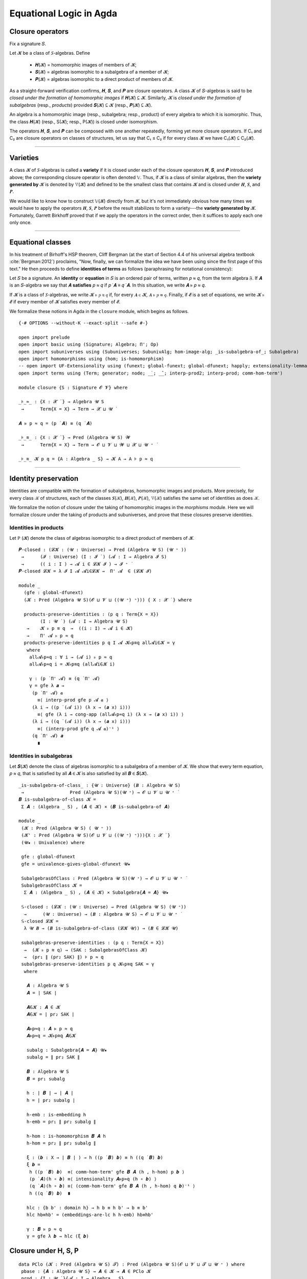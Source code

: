 .. FILE: closure.lagda.rst
.. AUTHOR: William DeMeo and Siva Somayyajula
.. DATE: 2 Jul 2020

===========================
Equational Logic in Agda
===========================

Closure operators
-----------------

Fix a signature 𝑆.

Let 𝓚 be a class of 𝑆-algebras. Define

  * 𝑯(𝓚) = homomorphic images of members of 𝓚;
  * 𝑺(𝓚) = algebras isomorphic to a subalgebra of a member of 𝓚;
  * 𝑷(𝓚) = algebras isomorphic to a direct product of members of 𝓚.

As a straight-forward verification confirms, 𝑯, 𝑺, and 𝑷 are closure operators. A class 𝓚 of 𝑆-algebras is said to be *closed under the formation of homomorphic images* if 𝑯(𝓚) ⊆ 𝓚. Similarly, 𝓚 is *closed under the formation of subalgebras* (resp., *products*) provided 𝑺(𝓚) ⊆ 𝓚 (resp., 𝑷(𝓚) ⊆ 𝓚).

An algebra is a homomorphic image (resp., subalgebra; resp., product) of every algebra to which it is isomorphic. Thus, the class 𝑯(𝓚) (resp., S(𝓚); resp., P(𝓚)) is closed under isomorphism.

The operators 𝑯, 𝑺, and 𝑷 can be composed with one another repeatedly, forming yet more closure operators. If C₁ and C₂ are closure operators on classes of structures, let us say that C₁ ≤ C₂ if for every class 𝓚 we have C₁(𝓚) ⊆ C₂(𝓚).

.. _lem 3.41:

.. proof:lemma:: Lem. 3.41 of :cite:`Bergman:2012`

   𝑺𝑯 ≤ 𝑯𝑺, 𝑷𝑺 ≤ 𝑺𝑷.

   .. container:: toggle

      .. container:: header

         *Proof*.

      Let 𝑪 ∈ 𝑺𝑯(𝓚). Then 𝑪 ≤ 𝑩 for some 𝑩 ∈ 𝑯(𝑨), where 𝑨 ∈ 𝓚.  Let θ be such that 𝑩 ≅ 𝑨/θ.  Then 𝑪 is isomorphic to a subalgebra, say, 𝑻, of 𝑨/θ.  By the correspondence theorem, there is a subalgebra 𝑺 ≤ 𝑨 such that 𝑺/θ = 𝑻.  Thus, 𝑪 ∈ 𝑯𝑺(𝑨) ⊆ 𝑯𝑺(𝓚), as desired.

      Let 𝑪 ∈ 𝑷𝑺(𝓚). Then 𝑪 = Π 𝑩ᵢ for some 𝑩ᵢ ≤ 𝑨ᵢ ∈ 𝓚. Clearly, 𝑪 = Π 𝑩ᵢ ≤ Π 𝑨ᵢ, so 𝑪 ∈ 𝑺𝑷(𝓚), as desired. ∎

---------------------------------------------

Varieties
-------------

A class 𝓚 of 𝑆-algebras is called a **variety** if it is closed under each of the closure operators 𝑯, 𝑺, and 𝑷 introduced above; the corresponding closure operator is often denoted 𝕍. Thus, if 𝓚 is a class of similar algebras, then the **variety generated by** 𝓚 is denoted by 𝕍(𝓚) and defined to be the smallest class that contains 𝓚 and is closed under 𝑯, 𝑺, and 𝑷.

.. The class of all varieties of 𝑆-algebras is ordered by inclusion, and closed under arbitrary intersection; thus, the class of varieties is a complete lattice.

We would like to know how to construct 𝕍(𝓚) directly from 𝓚, but it's not immediately obvious how many times we would have to apply the operators 𝑯, 𝑺, 𝑷 before the result stabilizes to form a variety---the **variety generated by** 𝓚.  Fortunately, Garrett Birkhoff proved that if we apply the operators in the correct order, then it suffices to apply each one only once.

.. proof:theorem:: Thm 3.43 of :cite:`Bergman:2012`

   𝕍 = 𝑯𝑺𝑷.

   .. container:: toggle

      .. container:: header

         *Proof*.

      Let 𝓚 be a class of algebras. To see that 𝑯𝑺𝑷(𝓚) is a variety, we use :numref:`Lemma %s <lem 3.41>` to compute 𝑯(𝑯𝑺𝑷) = 𝑯𝑺𝑷, 𝑺(𝑯𝑺𝑷) ≤ 𝑯𝑺²𝑷 = 𝑯𝑺𝑷, P(𝑯𝑺𝑷) ≤ 𝑯𝑺𝑷² = 𝑯𝑺𝑷. Thus 𝑯𝑺𝑷 ≥ 𝕍.

      On the other hand, 𝑯𝑺𝑷(𝓚) ⊆ 𝑯𝑺𝑷(𝕍(𝓚)) = 𝕍(𝓚) so 𝑯𝑺𝑷 ≤ 𝕍.

---------------------------------------------------

Equational classes
---------------------

In his treatment of Birhoff's HSP theorem, Cliff Bergman (at the start of Section 4.4 of his universal algebra textbook :cite:`Bergman:2012`) proclaims, "Now, finally, we can formalize the idea we have been using since the first page of this text."  He then proceeds to define **identities of terms** as follows (paraphrasing for notational consistency):

Let 𝑆 be a signature.  An **identity** or **equation** in 𝑆 is an ordered pair of terms, written 𝑝 ≈ 𝑞, from the term algebra 𝔉. If 𝑨 is an 𝑆-algebra we say that 𝑨 **satisfies** 𝑝 ≈ 𝑞 if 𝑝 ̇ 𝑨 ≡ 𝑞 ̇ 𝑨.  In this  situation,  we  write 𝑨 ⊧ 𝑝 ≈ 𝑞.

If 𝓚 is a class of 𝑆-algebras, we write 𝓚 ⊧ 𝑝 ≋ 𝑞 if, for every 𝑨 ∈ 𝓚, 𝑨 ⊧ 𝑝 ≈ 𝑞. Finally, if 𝓔 is a set of equations, we write 𝓚 ⊧ 𝓔 if every member of 𝓚 satisfies every member of 𝓔.

We formalize these notions in Agda in the ``closure`` module, which begins as follows.

::

  {-# OPTIONS --without-K --exact-split --safe #-}

  open import prelude
  open import basic using (Signature; Algebra; Π'; Op)
  open import subuniverses using (Subuniverses; SubunivAlg; hom-image-alg; _is-subalgebra-of_; Subalgebra)
  open import homomorphisms using (hom; is-homomorphism)
  -- open import UF-Extensionality using (funext; global-funext; global-dfunext; happly; extensionality-lemma; dfunext)
  open import terms using (Term; generator; node; _̇_; _̂_; interp-prod2; interp-prod; comm-hom-term')

  module closure {S : Signature 𝓞 𝓥} where

  _⊧_≈_ : {X : 𝓧 ̇ } → Algebra 𝓤 S
   →      Term{X = X} → Term → 𝓧 ⊔ 𝓤 ̇

  𝑨 ⊧ p ≈ q = (p ̇ 𝑨) ≡ (q ̇ 𝑨)

  _⊧_≋_ : {X : 𝓧 ̇ } → Pred (Algebra 𝓤 S) 𝓦
   →      Term{X = X} → Term → 𝓞 ⊔ 𝓥 ⊔ 𝓦 ⊔ 𝓧 ⊔ 𝓤 ⁺ ̇

  _⊧_≋_ 𝓚 p q = {A : Algebra _ S} → 𝓚 A → A ⊧ p ≈ q


---------------------------------------------

Identity preservation
----------------------

Identities are compatible with the formation of subalgebras, homomorphic images and products. More precisely,
for every class 𝒦 of structures, each of the classes 𝑺(𝒦), 𝑯(𝒦), 𝑷(𝒦), 𝕍(𝒦) satisfies the same set of identities as does 𝒦.

We formalize the notion of closure under the taking of homomorphic images in the `morphisms` module.  Here we will formalize closure under the taking of products and subuniverses, and prove that these closures preserve identities.

.. _obs 13 in agda:

Identities in products
~~~~~~~~~~~~~~~~~~~~~~~~

Let ℙ (𝓚) denote the class of algebras isomorphic to a direct product of members of 𝓚.

::

  𝑷-closed : (𝓛𝓚 : (𝓤 : Universe) → Pred (Algebra 𝓤 S) (𝓤 ⁺ ))
   →      (𝓘 : Universe) (I : 𝓘 ̇ ) (𝓐 : I → Algebra 𝓘 S)
   →      (( i : I ) → 𝓐 i ∈ 𝓛𝓚 𝓘 ) → 𝓘 ⁺ ̇
  𝑷-closed 𝓛𝓚 = λ 𝓘 I 𝓐 𝓐i∈𝓛𝓚 →  Π' 𝓐  ∈ (𝓛𝓚 𝓘)

  module _
    (gfe : global-dfunext)
    (𝓚 : Pred (Algebra 𝓤 S)(𝓞 ⊔ 𝓥 ⊔ ((𝓤 ⁺) ⁺))) { X : 𝓧 ̇ } where

    products-preserve-identities : (p q : Term{X = X})
          (I : 𝓤 ̇ ) (𝓐 : I → Algebra 𝓤 S)
     →    𝓚 ⊧ p ≋ q  →  ((i : I) → 𝓐 i ∈ 𝓚)
     →    Π' 𝓐 ⊧ p ≈ q
    products-preserve-identities p q I 𝓐 𝓚⊧p≋q all𝓐i∈𝓚 = γ
     where
      all𝓐⊧p≈q : ∀ i → (𝓐 i) ⊧ p ≈ q
      all𝓐⊧p≈q i = 𝓚⊧p≋q (all𝓐i∈𝓚 i)

      γ : (p ̇ Π' 𝓐) ≡ (q ̇ Π' 𝓐)
      γ = gfe λ 𝒂 →
       (p ̇ Π' 𝓐) 𝒂
         ≡⟨ interp-prod gfe p 𝓐 𝒂 ⟩
       (λ i → ((p ̇ (𝓐 i)) (λ x → (𝒂 x) i)))
         ≡⟨ gfe (λ i → cong-app (all𝓐⊧p≈q i) (λ x → (𝒂 x) i)) ⟩
       (λ i → ((q ̇ (𝓐 i)) (λ x → (𝒂 x) i)))
         ≡⟨ (interp-prod gfe q 𝓐 𝒂)⁻¹ ⟩
       (q ̇ Π' 𝓐) 𝒂
         ∎


Identities in subalgebras
~~~~~~~~~~~~~~~~~~~~~~~~~~~~~~~~

Let 𝑺(𝓚) denote the class of algebras isomorphic to a subalgebra of a member of 𝓚. We show that every term equation, 𝑝 ≈ 𝑞, that is satisfied by all 𝑨 ∈ 𝓚 is also satisfied by all 𝑩 ∈ 𝑺(𝓚).

::

  _is-subalgebra-of-class_ : {𝓤 : Universe} (𝑩 : Algebra 𝓤 S)
   →                 Pred (Algebra 𝓤 S)(𝓤 ⁺) → 𝓞 ⊔ 𝓥 ⊔ 𝓤 ⁺ ̇
  𝑩 is-subalgebra-of-class 𝓚 =
   Σ 𝑨 ꞉ (Algebra _ S) , (𝑨 ∈ 𝓚) × (𝑩 is-subalgebra-of 𝑨)

  module _
   (𝓚 : Pred (Algebra 𝓤 S) ( 𝓤 ⁺ ))
   (𝓚' : Pred (Algebra 𝓤 S)(𝓞 ⊔ 𝓥 ⊔ ((𝓤 ⁺) ⁺))){X : 𝓧 ̇ }
   (𝓤★ : Univalence) where

   gfe : global-dfunext
   gfe = univalence-gives-global-dfunext 𝓤★

   SubalgebrasOfClass : Pred (Algebra 𝓤 S)(𝓤 ⁺) → 𝓞 ⊔ 𝓥 ⊔ 𝓤 ⁺ ̇
   SubalgebrasOfClass 𝓚 =
    Σ 𝑨 ꞉ (Algebra _ S) , (𝑨 ∈ 𝓚) × Subalgebra{𝑨 = 𝑨} 𝓤★

   𝕊-closed : (𝓛𝓚 : (𝓤 : Universe) → Pred (Algebra 𝓤 S) (𝓤 ⁺))
    →      (𝓤 : Universe) → (𝑩 : Algebra 𝓤 S) → 𝓞 ⊔ 𝓥 ⊔ 𝓤 ⁺ ̇
   𝕊-closed 𝓛𝓚 =
    λ 𝓤 𝑩 → (𝑩 is-subalgebra-of-class (𝓛𝓚 𝓤)) → (𝑩 ∈ 𝓛𝓚 𝓤)

   subalgebras-preserve-identities : (p q : Term{X = X})
    →  (𝓚 ⊧ p ≋ q) → (SAK : SubalgebrasOfClass 𝓚)
    →  (pr₁ ∥ (pr₂ SAK) ∥) ⊧ p ≈ q
   subalgebras-preserve-identities p q 𝓚⊧p≋q SAK = γ
    where

     𝑨 : Algebra 𝓤 S
     𝑨 = ∣ SAK ∣

     𝑨∈𝓚 : 𝑨 ∈ 𝓚
     𝑨∈𝓚 = ∣ pr₂ SAK ∣

     𝑨⊧p≈q : 𝑨 ⊧ p ≈ q
     𝑨⊧p≈q = 𝓚⊧p≋q 𝑨∈𝓚

     subalg : Subalgebra{𝑨 = 𝑨} 𝓤★
     subalg = ∥ pr₂ SAK ∥

     𝑩 : Algebra 𝓤 S
     𝑩 = pr₁ subalg

     h : ∣ 𝑩 ∣ → ∣ 𝑨 ∣
     h = ∣ pr₂ subalg ∣

     h-emb : is-embedding h
     h-emb = pr₁ ∥ pr₂ subalg ∥

     h-hom : is-homomorphism 𝑩 𝑨 h
     h-hom = pr₂ ∥ pr₂ subalg ∥

     ξ : (𝒃 : X → ∣ 𝑩 ∣ ) → h ((p ̇ 𝑩) 𝒃) ≡ h ((q ̇ 𝑩) 𝒃)
     ξ 𝒃 =
      h ((p ̇ 𝑩) 𝒃)  ≡⟨ comm-hom-term' gfe 𝑩 𝑨 (h , h-hom) p 𝒃 ⟩
      (p ̇ 𝑨)(h ∘ 𝒃) ≡⟨ intensionality 𝑨⊧p≈q (h ∘ 𝒃) ⟩
      (q ̇ 𝑨)(h ∘ 𝒃) ≡⟨ (comm-hom-term' gfe 𝑩 𝑨 (h , h-hom) q 𝒃)⁻¹ ⟩
      h ((q ̇ 𝑩) 𝒃)  ∎

     hlc : {b b' : domain h} → h b ≡ h b' → b ≡ b'
     hlc hb≡hb' = (embeddings-are-lc h h-emb) hb≡hb'

     γ : 𝑩 ⊧ p ≈ q
     γ = gfe λ 𝒃 → hlc (ξ 𝒃)


Closure under H, S, P
----------------------

::

  data PClo (𝓚 : Pred (Algebra 𝓤 S) 𝓣) : Pred (Algebra 𝓤 S)(𝓞 ⊔ 𝓥 ⊔ 𝓣 ⊔ 𝓤 ⁺ ) where
   pbase : {𝑨 : Algebra 𝓤 S} → 𝑨 ∈ 𝓚 → 𝑨 ∈ PClo 𝓚
   prod : {I : 𝓤 ̇ }{𝓐 : I → Algebra _ S}
    →     (∀ i → 𝓐 i ∈ PClo 𝓚)
    →     Π' 𝓐 ∈ PClo 𝓚

  data SClo (𝓚 : Pred (Algebra 𝓤 S) 𝓣) : Pred (Algebra 𝓤 S)(𝓞 ⊔ 𝓥 ⊔ 𝓣 ⊔ 𝓤 ⁺ ) where
   sbase : {𝑨 : Algebra _ S} → 𝑨 ∈ 𝓚 → 𝑨 ∈ SClo 𝓚
   --sub : {𝑨 𝑩 : Algebra _ S} → 𝑨 ∈ SClo 𝓚 → 𝑩 is-subalgebra-of 𝑨 → 𝑩 ∈ SClo 𝓚
   --sub : {𝑨 : Algebra _ S} → 𝑨 ∈ SClo 𝓚 → 𝑩 is-subalgebra-of 𝑨 → 𝑩 ∈ SClo 𝓚
   sub : {𝑨 : Algebra _ S} {B : Pred ∣ 𝑨 ∣ 𝓤 }
         {𝐹 : (𝓸 : ∣ S ∣) → Op (∥ S ∥ 𝓸) (Σ B)}
         (B∈SubA : B ∈ Subuniverses 𝑨)
    →    𝑨 ∈ SClo 𝓚
    →    SubunivAlg{𝑨 = 𝑨}{B = B}{𝐹 = 𝐹} B∈SubA ∈ SClo 𝓚

  data HClo (𝓚 : Pred (Algebra 𝓤 S) 𝓣) : Pred (Algebra 𝓤 S)(𝓞 ⊔ 𝓥 ⊔ 𝓣 ⊔ 𝓤 ⁺ ) where
   hbase : {𝑨 : Algebra 𝓤 S} → 𝑨 ∈ 𝓚 → 𝑨 ∈ HClo 𝓚
   hhom : {𝑨 𝑩 : Algebra 𝓤 S}{f : hom 𝑨 𝑩}
    →     𝑨 ∈ HClo 𝓚
    →     hom-image-alg {𝑨 = 𝑨}{𝑩 = 𝑩} f ∈ HClo 𝓚

  data VClo (𝓚 : Pred (Algebra 𝓤 S) 𝓣) : Pred (Algebra 𝓤 S)(𝓞 ⊔ 𝓥 ⊔ 𝓣 ⊔ 𝓤 ⁺ ) where
   vbase : {𝑨 : Algebra 𝓤 S} → 𝑨 ∈ 𝓚 → 𝑨 ∈ VClo 𝓚
   vprod : {I : 𝓤 ̇ }{𝓐 : I → Algebra _ S} → (∀ i → 𝓐 i ∈ VClo 𝓚) → Π' 𝓐 ∈ VClo 𝓚
   vsub : ∀{𝑨 : Algebra _ S}{𝑩 : Algebra _ S} → 𝑨 ∈ VClo 𝓚 → 𝑩 is-subalgebra-of 𝑨 → 𝑩 ∈ VClo 𝓚
   vhom : {𝑨 𝑩 : Algebra 𝓤 S}{f : hom 𝑨 𝑩}
    →     𝑨 ∈ VClo 𝓚 → hom-image-alg {𝑨 = 𝑨}{𝑩 = 𝑩} f ∈ VClo 𝓚

---------------------------------------------

Alternative formulations
----------------------------

::

  module _
   (𝓚 : Pred (Algebra 𝓤 S) 𝓣)
   (gfe : global-dfunext)
   (dfe : dfunext 𝓤 𝓤)
   {X : 𝓤 ̇ } where

   _⊧'_≋_ : Pred (Algebra 𝓤 S) 𝓦 → Term {X = X} → Term → 𝓞 ⊔ 𝓥 ⊔ 𝓦 ⊔ 𝓤 ⁺ ̇
   _⊧'_≋_ = _⊧_≋_ {X = X}

   pclo-id1 : ∀ {p q} → (𝓚 ⊧ p ≋ q) → (PClo 𝓚 ⊧ p ≋ q)
   pclo-id1 {p} {q} α (pbase x) = α x
   pclo-id1 {p} {q} α (prod{I}{𝓐} 𝓐-P𝓚 ) = γ
    where
     IH : (i : I)  → (p ̇ 𝓐 i) ≡ (q ̇ 𝓐 i)
     IH = λ i → pclo-id1{p}{q} α  ( 𝓐-P𝓚  i )
     γ : p ̇ (Π' 𝓐)  ≡ q ̇ (Π' 𝓐)
     γ =
      (p ̇ (Π' 𝓐) )
        ≡⟨ interp-prod2 gfe p 𝓐 ⟩
      (λ (args : X → ∣ Π' 𝓐 ∣) → (λ i → (p ̇ 𝓐 i)(λ x → (args x) i)))
        ≡⟨ dfe (λ args → (ap (λ - → (λ i → (- i)(λ x → args x i))) (dfe IH))) ⟩
      (λ (args : X → ∣ Π' 𝓐 ∣) → (λ i → (q ̇ 𝓐 i)(λ x → (args x) i)))
        ≡⟨ (interp-prod2 gfe q 𝓐)⁻¹ ⟩
      (q ̇ (Π' 𝓐))
        ∎

   pclo-id2 : ∀{p q} → ((PClo 𝓚) ⊧' p ≋ q ) → (𝓚 ⊧ p ≋ q)
   pclo-id2 p 𝑨∈𝓚 = p (pbase 𝑨∈𝓚)

   sclo-id1 : ∀{p q} → (𝓚 ⊧' p ≋ q) → (SClo 𝓚 ⊧ p ≋ q)
   sclo-id1 {p} {q} 𝓚⊧p≋q (sbase A∈𝓚) = 𝓚⊧p≋q A∈𝓚
   sclo-id1 {p} {q} 𝓚⊧p≋q (sub {𝑨 = 𝑨}{B = B}{𝐹 = 𝐹} B∈SubA A∈SClo𝓚) = γ
    where
     IH : p ̇ 𝑨 ≡ q ̇ 𝑨
     IH = sclo-id1{p}{q} 𝓚⊧p≋q A∈SClo𝓚

     𝑩 : Algebra 𝓤 S
     𝑩 = SubunivAlg{𝑨 = 𝑨}{B = B}{𝐹 = 𝐹} B∈SubA
     -- We need to do this so that both A and Σ B , 𝐹 can be classified by the same predicate SClo.
     -- tB≡tA : ∀ 𝒕 → ( 𝒃 : X → Σ B ) → ( 𝒕 ̇ (Σ B , 𝐹) )( λ x →  𝒃 x ) ≡ (𝒕 ̇ 𝑨) (λ x →  ∣ 𝒃 x ∣ )
     -- tB≡tA 𝒕 = ?
      -- mem :   {B : Pred ∣ 𝑨 ∣ 𝓤}  { 𝐹 : ( 𝓸 : ∣ S ∣ ) → Op ( ∥ S ∥ 𝓸 ) (Σ B) }
      --   →    ( ( 𝓸 : ∣ S ∣ ) ( 𝒂 : ∥ S ∥ 𝓸 → Σ B )  →  ∣ 𝐹 𝓸 𝒂 ∣ ≡ ∥ 𝑨 ∥ 𝓸 (λ i → ∣ 𝒂 i ∣ ) )
      --   →    𝑨 is-supalgebra-of (Σ B , 𝐹)
     uni2alg : 𝑩 is-subalgebra-of 𝑨
     uni2alg = ?

     γ : p ̇ 𝑩 ≡ q ̇ 𝑩
     γ = let sts = uni2alg in
      gfe λ 𝒃 →
       (p ̇ 𝑩) 𝒃 ≡⟨ ? ⟩  -- we need an elimination rule here (see is-subalg-elim in UF-Subuniverse.agda)
         -- (p ̇ uni2alg) 𝒃 ≡⟨ IH ⟩
         -- (q ̇ uni2alg) 𝒃 ≡⟨ ? ⟩
       (q ̇ 𝑩) 𝒃  ∎

   sclo-id2 : ∀ {p q} → (SClo 𝓚 ⊧' p ≋ q) → (𝓚 ⊧ p ≋ q)
   sclo-id2 p 𝑨∈𝓚 = p (sbase 𝑨∈𝓚)

   hclo-id1 : ∀{p q} → (𝓚 ⊧ p ≋ q) → (HClo 𝓚 ⊧ p ≋ q)
   hclo-id1 {p}{q} 𝓚⊧p≋q (hbase A∈𝓚) = 𝓚⊧p≋q A∈𝓚
   hclo-id1 {p}{q} 𝓚⊧p≋q (hhom{A}{B}{f} A∈HClo𝓚) = γ
    where
     A⊧p≈q : A ⊧ p ≈ q
     A⊧p≈q = (hclo-id1{p}{q} 𝓚⊧p≋q ) A∈HClo𝓚

     IH : (p ̇ A) ≡ (q ̇ A)
     IH = A⊧p≈q

     HIA = hom-image-alg{𝑨 = A}{𝑩 = B} f

     𝒂 : (𝒃 : X → Σ (Image_∋_ ∣ f ∣))(x : X) → ∣ A ∣
     𝒂 = λ 𝒃 x → (Inv ∣ f ∣ (∣ 𝒃 x ∣)(∥ 𝒃 x ∥))

     hom-image-term-interpretation hiti : (𝒃 : X → ∣ HIA ∣)(p : Term)
      → (p ̇ HIA ) 𝒃 ≡ ∣ f ∣ ((p ̇ A)( λ i → 𝒂 𝒃 i )) , im ((p ̇ A)(λ i → 𝒂 𝒃 i))

     hom-image-term-interpretation 𝒃 (generator x) =
      let iiif = ( InvIsInv ∣ f ∣ ∣ 𝒃 x ∣ ∥ 𝒃 x ∥ )⁻¹ in
       𝒃 x ≡⟨ ? ⟩ ∣ f ∣ (𝒂 𝒃 x) , im (𝒂 𝒃 x) ∎

     hom-image-term-interpretation 𝒃 (node 𝓸 𝒕) =  ap (λ - → (𝓸 ̂ HIA) -) (gfe λ x → φIH x)
      where
       φIH : (x : ∥ S ∥ 𝓸)
        → ( 𝒕 x ̇ HIA ) 𝒃  ≡ ∣ f ∣ ( ( 𝒕 x ̇ A ) (𝒂 𝒃) ) , im ((𝒕 x ̇ A) (𝒂 𝒃 ) )
       φIH x = hom-image-term-interpretation 𝒃 (𝒕 x)

     hiti = hom-image-term-interpretation  -- alias

     γ : (p ̇ HIA) ≡ (q ̇ HIA)
     γ = (p ̇ HIA)
               ≡⟨ refl _ ⟩
           ( λ ( 𝒃 : X → ∣ HIA ∣ ) → (p ̇ HIA) ( λ x → (𝒃 x) ) )
               ≡⟨ gfe (λ x → hiti x p) ⟩
           ( λ 𝒃 → ∣ f ∣ ( (p ̇ A) ( λ x → 𝒂 𝒃 x ) ) , im ( (p ̇ A) ( λ x → 𝒂 𝒃 x ) ) )
               ≡⟨ ap (λ - → λ 𝒃 → ∣ f ∣ (- (λ x → 𝒂 𝒃 x) )  , im (-  (λ x → 𝒂 𝒃 x) )) IH ⟩
           ( λ 𝒃 → ∣ f ∣ ( (q ̇ A) ( λ x → 𝒂 𝒃 x ) ) , im ( (q ̇ A) ( λ x → 𝒂 𝒃 x ) ) )
               ≡⟨ ( gfe (λ x → hiti x q) )⁻¹ ⟩
           ( λ 𝒃 → (q ̇ HIA) ( λ x → (𝒃 x) ) )
               ≡⟨ refl _ ⟩
           (q ̇ HIA)    ∎

   hclo-id2 : ∀ {p q} → (HClo 𝓚 ⊧' p ≋ q) → (𝓚 ⊧ p ≋ q)
   hclo-id2 p 𝑨∈𝓚 = p (hbase 𝑨∈𝓚)

   vclo-id1 : ∀ {p q} → (𝓚 ⊧' p ≋ q) → (VClo 𝓚 ⊧ p ≋ q)
   vclo-id1 {p} {q} α (vbase A∈𝓚) = α A∈𝓚
   vclo-id1 {p} {q} α (vprod{I = I}{𝓐 = 𝓐} allAi∈VClo𝓚) = γ
     where
      IH : (i : I) → 𝓐 i ⊧ p ≈ q
      IH i = vclo-id1{p}{q} α (allAi∈VClo𝓚 i)

      γ : p ̇ (Π' 𝓐)  ≡ q ̇ (Π' 𝓐)
      γ =
       (p ̇ (Π' 𝓐))
         ≡⟨ interp-prod2 gfe p 𝓐 ⟩
       (λ (args : X → ∣ Π' 𝓐 ∣) → (λ i → (p ̇ 𝓐 i)(λ x → (args x) i)))
         ≡⟨ dfe (λ args → (ap (λ - → (λ i → (- i)(λ x → args x i))) (dfe IH))) ⟩
       (λ (args : X → ∣ Π' 𝓐 ∣) → (λ i → (q ̇ 𝓐 i)(λ x → (args x) i)))
         ≡⟨ (interp-prod2 gfe q 𝓐)⁻¹ ⟩
       (q ̇ (Π' 𝓐))
         ∎

   --vsub : ∀ {𝑨 : Algebra _ S} {𝑩 : Algebra _ S} → 𝑨 ∈ VClo 𝓚 → 𝑩 is-subalgebra-of 𝑨 → 𝑩 ∈ VClo 𝓚
   vclo-id1 {p} {q} α ( vsub {𝑨 = A}{𝑩 = B} A∈VClo𝓚 B≤A ) = γ
     where
      γ : B ⊧ p ≈ q
      γ = ?

   --vhom : {𝑨 𝑩 : Algebra 𝓤 S} {f : Hom 𝑨 𝑩} → 𝑨 ∈ VClo 𝓚 →  hom-image-alg {𝑨 = 𝑨}{𝑩 = 𝑩} f ∈ VClo 𝓚
   vclo-id1 {p} {q} α ( vhom{𝑨 = A}{𝑩 = B}{f = f} 𝑨∈VClo𝓚 ) = γ
     where
      γ : hom-image-alg{𝑨 = A}{𝑩 = B} f ⊧ p ≈ q
      γ = {!!}

   vclo-id2 : ∀ {p q} → (VClo 𝓚 ⊧' p ≋ q) → (𝓚 ⊧ p ≋ q)
   vclo-id2 p 𝑨∈𝓚 = p (vbase 𝑨∈𝓚)

   -- sclo-id1 {generator x} {generator x₁} α (sub {𝑨} {.(Σ _ , _)} (sbase x₂) (mem B≤𝑨 )) = γ
   --   where
   --     γ : ((generator x) ̇ (Σ _ , _)) ≡ ((generator x₁) ̇ (Σ _ , _) )
   --     γ =  (λ 𝒂 → 𝒂 x) ≡⟨ {!!}  ⟩
   --            (λ 𝒂 → 𝒂 x₁) ∎

   -- sclo-id1 {generator x} {generator x₁} α (sub {𝑨} {.(Σ _ , _)} (sub x₂ x₃) (mem B≤𝑨)) = γ
   --   where
   --     γ : ((generator x) ̇ (Σ _ , _)) ≡ ((generator x₁) ̇ (Σ _ , _) )
   --     γ =  (λ 𝒂 → 𝒂 x) ≡⟨ {!!}  ⟩
   --            (λ 𝒂 → 𝒂 x₁) ∎

   -- sclo-id1 {generator x} {node 𝓸 𝒕} α (sub {𝑨} {.(Σ _ , _)} 𝑨∈SClo𝓚 (mem B≤𝑨)) = γ
   --   where
   --     γ : ((generator x) ̇ (Σ _ , _)) ≡ ((node 𝓸 𝒕) ̇ (Σ _ , _) )
   --     γ =  ( λ 𝒂 → 𝒂 x ) ≡⟨ {!!} ⟩
   --           ( λ 𝒂 → (𝓸 ̂ (Σ _ , _) ) (λ x₁ → (𝒕 x₁ ̇ (Σ _ , _) ) 𝒂) )   ∎

   -- sclo-id1 {node 𝓸 𝒕} {generator x} α (sub {𝑨} {.(Σ _ , _)} 𝑨∈SClo𝓚 (mem B≤𝑨)) = γ
   --   where
   --     γ : ((node 𝓸 𝒕) ̇ (Σ _ , _)) ≡ ((generator x) ̇ (Σ _ , _) )
   --     γ = ( ( λ 𝒂 → 𝒂 x ) ≡⟨ {!!} ⟩
   --            ( λ 𝒂 → (𝓸 ̂ (Σ _ , _) ) (λ x₁ → (𝒕 x₁ ̇ (Σ _ , _) ) 𝒂) )   ∎ ) ⁻¹

   -- sclo-id1 {node 𝓸 𝒕} {node 𝓸₁ 𝒕₁} α (sub {𝑨} {.(Σ _ , _)} 𝑨∈SClo𝓚 (mem B≤𝑨)) = γ
   --   where
   --     γ : ((node 𝓸 𝒕) ̇ (Σ _ , _)) ≡ ((node 𝓸₁ 𝒕₁) ̇ (Σ _ , _) )
   --     γ = {!!}
